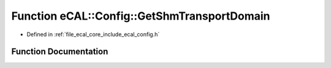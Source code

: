 .. _exhale_function_config_8h_1a4c22b23e5ecd29319a4f8563bd1b75f9:

Function eCAL::Config::GetShmTransportDomain
============================================

- Defined in :ref:`file_ecal_core_include_ecal_config.h`


Function Documentation
----------------------


.. doxygenfunction:: eCAL::Config::GetShmTransportDomain()
   :project: eCAL